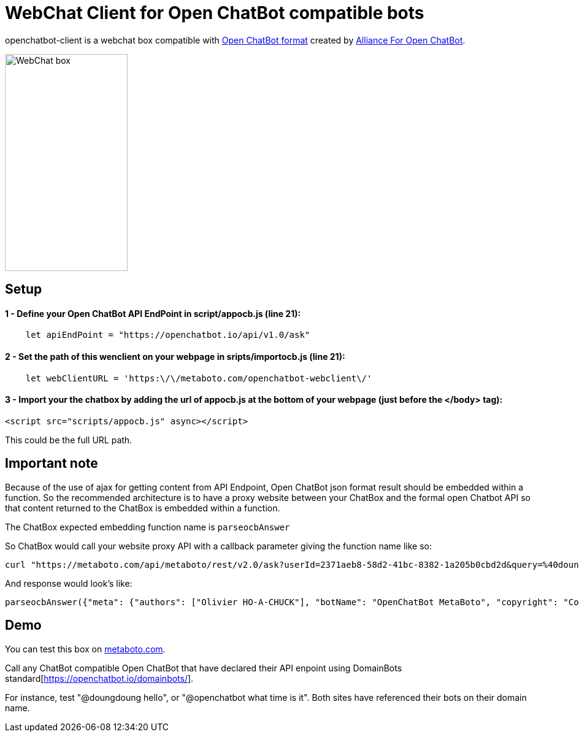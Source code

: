 = WebChat Client for Open ChatBot compatible bots
:Date:      31/10/2020
:Revision:  v0.0.1
//:source-highlighter: pygments
//:pygments-style: emacs
ifdef::env-github[]
:imagesdir: https://github.com/ohoachuck/openchatbot-webclient/blob/master/images
:tip-caption: :bulb:
:note-caption: :information_source:
:important-caption: :heavy_exclamation_mark:
:caution-caption: :fire:
:warning-caption: :warning:
endif::[]
ifndef::env-github[]
:imagesdir: ./images
endif::[]
:toc:
:toc-placement!:

openchatbot-client is a webchat box compatible with https://github.com/alliance-for-openchatbot/standard[Open ChatBot format] created by https://www.alliance-open-chatbot.org[Alliance For Open ChatBot].

image::webchat-client.png[WebChat box, 200, 354]

== Setup

==== 1 - Define your Open ChatBot API EndPoint in script/appocb.js (line 21):
----
    let apiEndPoint = "https://openchatbot.io/api/v1.0/ask"
----

==== 2 - Set the path of this wenclient on your webpage in sripts/importocb.js (line 21):
----
    let webClientURL = 'https:\/\/metaboto.com/openchatbot-webclient\/'
----

==== 3 - Import your the chatbox by adding the url of appocb.js at the bottom of your webpage (just before the </body> tag):

[source, javascript]
----
<script src="scripts/appocb.js" async></script>
----

This could be the full URL path.

== Important note
Because of the use of ajax for getting content from API Endpoint, Open ChatBot json format result should be embedded within a function.
So the recommended architecture is to have a proxy website between your ChatBox and the formal open Chatbot API so that content returned to the ChatBox is embedded within a function.

The ChatBox expected embedding function name is `parseocbAnswer`

So ChatBox would call your website proxy API with a callback parameter giving the function name like so:
----
curl "https://metaboto.com/api/metaboto/rest/v2.0/ask?userId=2371aeb8-58d2-41bc-8382-1a205b0cbd2d&query=%40doungdoung%20hello&callback=parseocbAnswer"
----

And response would look's like:

[source, json]
----
parseocbAnswer({"meta": {"authors": ["Olivier HO-A-CHUCK"], "botName": "OpenChatBot MetaBoto", "copyright": "Copyright 2020 metaboto.com", "version": "3.9"}, "response": {"query": "@doungdoung hello", "text": "I'm DoungDoung bot. Your query is\"hello\".", "timestamp": 1604170101.301502, "userId": "2371aeb8-58d2-41bc-8382-1a205b0cbd2d"}, "status": {"code": 200, "message": "success"}})
----

== Demo
You can test this box on https://www.metaboto.com[metaboto.com].

Call any ChatBot compatible Open ChatBot that have declared their API enpoint using DomainBots standard[https://openchatbot.io/domainbots/].

For instance, test "@doungdoung hello", or "@openchatbot what time is it". Both sites have referenced their bots on their domain name.